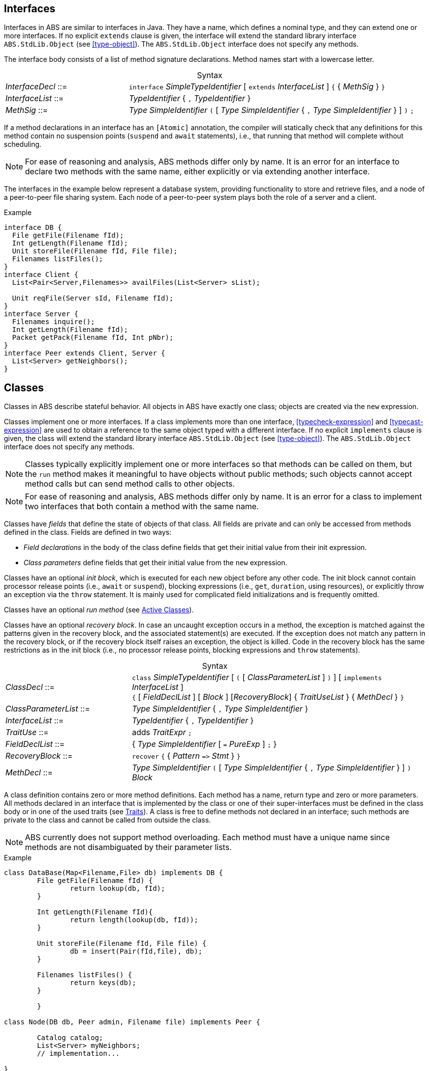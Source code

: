 [[sec:interfaces]]
== Interfaces


Interfaces in ABS are similar to interfaces in Java.  They have a name, which
defines a nominal type, and they can extend one or more interfaces.  If no
explicit `extends` clause is given, the interface will extend the standard
library interface `ABS.StdLib.Object` (see <<type-object>>).  The
`ABS.StdLib.Object` interface does not specify any methods.

The interface body consists of a list of method signature declarations.
Method names start with a lowercase letter.

[frame=topbot, options="noheader", grid=none, caption="", cols=">30,<70"]
.Syntax
|====
| _InterfaceDecl_ ::= | `interface` _SimpleTypeIdentifier_ [ `extends` _InterfaceList_ ] `{` { _MethSig_ } `}`
| _InterfaceList_ ::= | _TypeIdentifier_ { `,` _TypeIdentifier_ }
| _MethSig_ ::= | _Type_ _SimpleIdentifier_ `(` [ _Type_ _SimpleIdentifier_ { `,` _Type_ _SimpleIdentifier_ } ] `)` `;`
|====

If a method declarations in an interface has an `[Atomic]` annotation, the
compiler will statically check that any definitions for this method contain no
suspension points (`suspend` and `await` statements), i.e., that running that
method will complete without scheduling.

NOTE: For ease of reasoning and analysis, ABS methods differ only by name.  It
is an error for an interface to declare two methods with the same name, either
explicitly or via extending another interface.

The interfaces in the example below represent a database system, providing
functionality to store and retrieve files, and a node of a peer-to-peer file
sharing system.  Each node of a peer-to-peer system plays both the role of a
server and a client.

[source]
.Example
----
interface DB {
  File getFile(Filename fId);
  Int getLength(Filename fId);
  Unit storeFile(Filename fId, File file);
  Filenames listFiles();
}
interface Client {
  List<Pair<Server,Filenames>> availFiles(List<Server> sList);

  Unit reqFile(Server sId, Filename fId);
}
interface Server {
  Filenames inquire();
  Int getLength(Filename fId);
  Packet getPack(Filename fId, Int pNbr);
}
interface Peer extends Client, Server {
  List<Server> getNeighbors();
}
----

[[sec:classes]]
== Classes

Classes in ABS describe stateful behavior.  All objects in ABS have exactly
one class; objects are created via the `new` expression.

Classes implement one or more interfaces.  If a class implements more than
one interface, <<typecheck-expression>> and <<typecast-expression>> are used
to obtain a reference to the same object typed with a different interface.  If
no explicit `implements` clause is given, the class will extend the standard
library interface `ABS.StdLib.Object` (see <<type-object>>).  The
`ABS.StdLib.Object` interface does not specify any methods.

NOTE: Classes typically explicitly implement one or more interfaces so that
methods can be called on them, but the `run` method makes it meaningful to
have objects without public methods; such objects cannot accept method calls
but can send method calls to other objects.

NOTE: For ease of reasoning and analysis, ABS methods differ only by name.  It
is an error for a class to implement two interfaces that both contain a method
with the same name.

Classes have _fields_ that define the state of objects of that class.  All
fields are private and can only be accessed from methods defined in the class.
Fields are defined in two ways:

- _Field declarations_ in the body of the class define fields that get their
  initial value from their init expression.
- _Class parameters_ define fields that get their initial value from the `new`
  expression.

Classes have an optional _init block_, which is executed for each new object
before any other code.  The init block cannot contain processor release points
(i.e., `await` or `suspend`), blocking expressions (i.e., `get`, `duration`,
using resources), or explicitly throw an exception via the `throw` statement.
It is mainly used for complicated field initializations and is frequently
omitted.

Classes have an optional _run method_ (see <<sec:active-classes>>).

Classes have an optional _recovery block_.  In case an uncaught exception
occurs in a method, the exception is matched against the patterns given in the
recovery block, and the associated statement(s) are executed.  If the
exception does not match any pattern in the recovery block, or if the recovery
block itself raises an exception, the object is killed.  Code in the recovery
block has the same restrictions as in the init block (i.e., no processor
release points, blocking expressions and `throw` statements).


[frame=topbot, options="noheader", grid=none, caption="", cols=">30,<70"]
.Syntax
|====
| _ClassDecl_ ::= | `class` _SimpleTypeIdentifier_ [ `(` [ _ClassParameterList_ ] `)` ] [ `implements` _InterfaceList_ ] +
                    `{` [ _FieldDeclList_ ] [ _Block_ ] [_RecoveryBlock_] { _TraitUseList_ } { _MethDecl_ } `}`
| _ClassParameterList_ ::= | _Type_ _SimpleIdentifier_ { `,` _Type_ _SimpleIdentifier_ }
| _InterfaceList_ ::= | _TypeIdentifier_ { `,` _TypeIdentifier_ }
| _TraitUse_ ::= | adds _TraitExpr_ `;`
| _FieldDeclList_ ::= | { _Type_ _SimpleIdentifier_ [ `=` _PureExp_ ] `;` }
| _RecoveryBlock_ ::= | `recover` `{` { _Pattern_ `\=>` _Stmt_ } `}`
| _MethDecl_ ::= | _Type_ _SimpleIdentifier_ `(` [ _Type_ _SimpleIdentifier_ { `,` _Type_ _SimpleIdentifier_ } ] `)` _Block_
|====


A class definition contains zero or more method definitions.  Each method has
a name, return type and zero or more parameters.  All methods declared in an
interface that is implemented by the class or one of their super-interfaces
must be defined in the class body or in one of the used traits (see
<<sec:traits>>).  A class is free to define methods not declared in an
interface; such methods are private to the class and cannot be called from
outside the class.

NOTE: ABS currently does not support method overloading.  Each method must
have a unique name since methods are not disambiguated by their parameter
lists.


[source]
.Example
----
class DataBase(Map<Filename,File> db) implements DB {
	File getFile(Filename fId) {
		return lookup(db, fId);
	}

	Int getLength(Filename fId){
		return length(lookup(db, fId));
	}

	Unit storeFile(Filename fId, File file) {
		db = insert(Pair(fId,file), db);
	}

	Filenames listFiles() {
		return keys(db);
	}

	}

class Node(DB db, Peer admin, Filename file) implements Peer {

	Catalog catalog;
	List<Server> myNeighbors;
	// implementation...

}

----

=== Atomic Methods

Definitions for atomic method declarations have to be annotated with
`[Atomic]` as well.  The compiler will statically check that the definition
does not contain suspension points (`suspend` and `await` statements) and
blocking `get` expressions.  Such methods can be called inside init blocks and
in `finally` clauses; all other methods cannot be called in these places.

The following example shows a call to an atomic method from an init block.
Removing the `Atomic` annotation from method `m` would lead to a compile-time
error.

[source]
.Example
----
class Sample {
    Int field = 12;

    {
        field = this.m();
    }

    [Atomic] Int m() {
        return 24;
    }
}
----


=== Constant Fields

Similar to variable declarations, field declarations and class parameters can
carry a `Final` annotation.  the effect of such an annotation is to forbid
re-assignment to such a field.

The following example will lead to compile-time errors since we are trying to
assign new values to two fields declared as `Final`:

[source]
.Example
----
class Sample ([Final] Int constant_i) {
    [Final] Int constant_j = 24;
    Unit m() {
        constant_i = 25; // error
        constant_j = 24; // error
    }
}
----

In addition to fields, method parameters and variables can also be declared
`Final`.

[[sec:active-classes]]
=== Active Classes

A class can be active or passive. Active classes start an activity on their own upon creation. Passive classes only react to incoming method calls. A class is active if and only if it has a run method:

[source]
----
Unit run() {
	// active behavior ...
}
----

The run method is asynchronously called after object initialization.

[[sec:traits]]
== Traits

ABS does not support inheritance for code reuse.  Method implementations that
are common between classes can be defined once and used inside these classes
by using _traits_.  A trait is a set of method definitions that can be added
to a class via the `uses` clause in the class definition.

Traits are applied to classes at compile-time and do not change the
interface(s) of a class.  Classes and their methods are type-checked once all
traits are applied.

Traits can re-use and modify other traits via _trait operations_.  A trait can
add methods to another trait, modify methods in another trait, or remove
methods from another trait.

[frame=topbot, options="noheader", grid=none, caption="", cols=">30,<70"]
.Syntax
|====
| _TraitDecl_ ::= | `trait` _TraitName_ = _TraitExpr_
| _TraitExpr_ ::= | _MethodSet_ { _TraitOper_ }
| _MethodSet_ ::= | _TraitName_ {vbar} _MethDecl_ {vbar} `{` { _MethDecl_ }  `}`
| _TraitName_ ::= | _SimpleIdentifier_
| _TraitOper_ ::= | `adds` _MethodSet_ +
               {vbar} `modifies` _MethodSet_ +
               {vbar} `removes` ( _MethSig_ {vbar} `{` { _MethSig_ } `}` )
|====

A trait is defined with `trait` t = _T_ at module level.

The effect of applying a trait _T_ to a class (using `uses` _T_ inside the
class body) is to add the methods in that trait to the class
definition.

.Explanation
* The trait operation `adds` adds all the elements of its _MethodSet_ to the
trait.  It is an error if any method of the _MethodSet_ is already present in
the trait.  Any error will be raised _after_ applying all operations, during
type checking.

.Example
[source]
----
trait T = { Unit x(){ skip; } }
trait T2 = { Unit y(){ skip; } } adds T
// T2 contains the following methods:
// Unit y(){ skip; } Unit x(){ skip; }
----


* The trait operation `modifies` changes all the methods in the trait to the new implementation described in this _MethodSet_.  If a method with the same name is not present in the trait, the method is added instead.

The methods in the `modifies` operation may contain `original()` calls which
will call the version of the method before the operation application.  In case
an overriden method is not present, `original()` calls will lead to a
compile-time error.

.Example
[source]
----
trait T = { Bool m(){ return False; } }
trait T2 = { Bool m() { Bool orig = original(); return !orig; } }
class C {
  uses T modifies T2;
}
// Calling C.m() will return True
----

* The operation `removes` removes the method(s) with the provided signatures
from the trait.  If a method with the same name is not present in the class
(or set of methods), an error will be raised during compilation.

.Example
[source]
----
trait T = { Bool m(){ return False; } }
class C {
  uses T removes { Bool m(); };
}
// class C does not contain any methods
----
